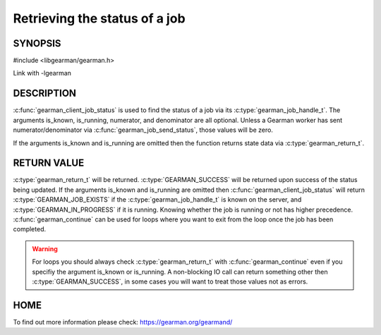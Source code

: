 ==============================
Retrieving the status of a job
==============================

--------
SYNOPSIS
--------

#include <libgearman/gearman.h>

.. c:function:: gearman_return_t gearman_client_job_status(gearman_client_st *client, gearman_job_handle_t job_handle, bool *is_known, bool *is_running, uint32_t *numerator, uint32_t *denominator)

Link with -lgearman

-----------
DESCRIPTION
-----------

:c:func:`gearman_client_job_status` is used to find the status of a job via its :c:type:`gearman_job_handle_t`. The arguments is_known, is_running, numerator, and denominator are all optional. Unless a Gearman worker has sent numerator/denominator via :c:func:`gearman_job_send_status`, those values will be zero.

If the arguments is_known and is_running are omitted then the function returns state data via :c:type:`gearman_return_t`. 

------------
RETURN VALUE
------------

:c:type:`gearman_return_t` will be returned. :c:type:`GEARMAN_SUCCESS` will be returned upon success of the status being updated. 
If the arguments is_known and is_running are omitted then :c:func:`gearman_client_job_status` will return :c:type:`GEARMAN_JOB_EXISTS` if the :c:type:`gearman_job_handle_t` is known on the server, and
:c:type:`GEARMAN_IN_PROGRESS` if it is running. Knowing whether the job is running or not has higher precedence. :c:func:`gearman_continue` can be used for loops where you want to exit from the loop once the job has been completed. 

.. warning:: 
  For loops you should always check :c:type:`gearman_return_t` with :c:func:`gearman_continue` even if you specifiy the argument is_known or is_running. A non-blocking IO call can return something other then :c:type:`GEARMAN_SUCCESS`, in some cases you will want to treat those values not as errors.


----
HOME
----


To find out more information please check:
`https://gearman.org/gearmand/ <https://gearman.org/gearmand/>`_

.. seealso::
  :manpage:`gearmand(8)` :manpage:`libgearman(3)` :manpage:`gearman_client_st(3)` :manpage:`gearman_job_handle_t(3)` :manpage:`gearman_continue(3`


